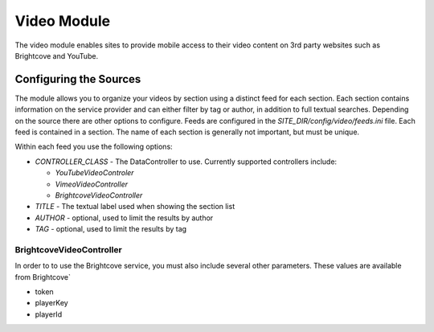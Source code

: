 #################
Video Module
#################

The video module enables sites to provide mobile access to their video content on 3rd party websites
such as Brightcove and YouTube. 

=================================
Configuring the Sources
=================================

The module allows you to organize your videos by section using a distinct feed for each section. Each
section contains information on the service provider and can either filter by tag or author, in addition
to full textual searches. Depending on the source there are other options to configure. Feeds are 
configured in the *SITE_DIR/config/video/feeds.ini* file. Each feed is contained in a section. 
The name of each section is generally not important, but must be unique. 

Within each feed you use the following options:

* *CONTROLLER_CLASS* - The DataController to use. Currently supported controllers include:
  
  * *YouTubeVideoControler*
  * *VimeoVideoController*
  * *BrightcoveVideoController*
  
* *TITLE* - The textual label used when showing the section list
* *AUTHOR* - optional, used to limit the results by author
* *TAG* - optional, used to limit the results by tag

-------------------------
BrightcoveVideoController
-------------------------

In order to to use the Brightcove service, you must also include several other parameters. These 
values are available from Brightcove`

* token
* playerKey
* playerId 
